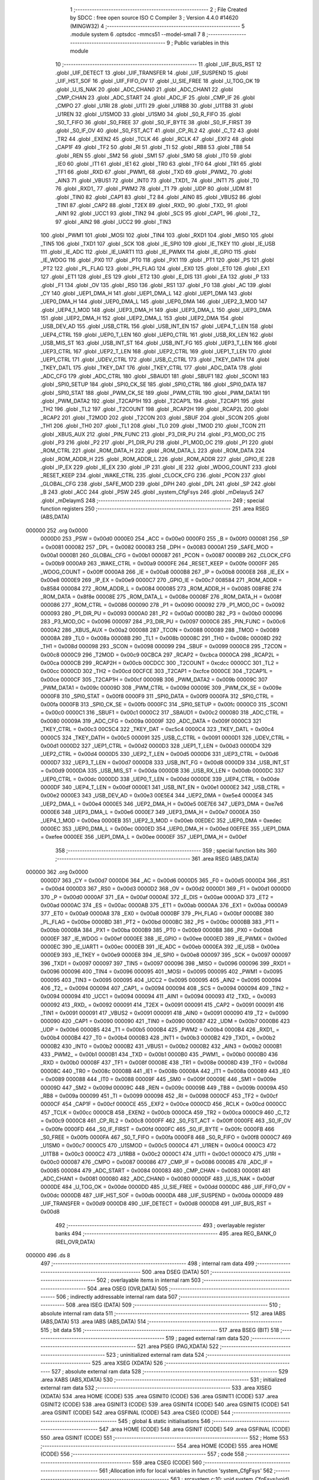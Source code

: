                                       1 ;--------------------------------------------------------
                                      2 ; File Created by SDCC : free open source ISO C Compiler 
                                      3 ; Version 4.4.0 #14620 (MINGW32)
                                      4 ;--------------------------------------------------------
                                      5 	.module system
                                      6 	.optsdcc -mmcs51 --model-small
                                      7 	
                                      8 ;--------------------------------------------------------
                                      9 ; Public variables in this module
                                     10 ;--------------------------------------------------------
                                     11 	.globl _UIF_BUS_RST
                                     12 	.globl _UIF_DETECT
                                     13 	.globl _UIF_TRANSFER
                                     14 	.globl _UIF_SUSPEND
                                     15 	.globl _UIF_HST_SOF
                                     16 	.globl _UIF_FIFO_OV
                                     17 	.globl _U_SIE_FREE
                                     18 	.globl _U_TOG_OK
                                     19 	.globl _U_IS_NAK
                                     20 	.globl _ADC_CHAN0
                                     21 	.globl _ADC_CHAN1
                                     22 	.globl _CMP_CHAN
                                     23 	.globl _ADC_START
                                     24 	.globl _ADC_IF
                                     25 	.globl _CMP_IF
                                     26 	.globl _CMPO
                                     27 	.globl _U1RI
                                     28 	.globl _U1TI
                                     29 	.globl _U1RB8
                                     30 	.globl _U1TB8
                                     31 	.globl _U1REN
                                     32 	.globl _U1SMOD
                                     33 	.globl _U1SM0
                                     34 	.globl _S0_R_FIFO
                                     35 	.globl _S0_T_FIFO
                                     36 	.globl _S0_FREE
                                     37 	.globl _S0_IF_BYTE
                                     38 	.globl _S0_IF_FIRST
                                     39 	.globl _S0_IF_OV
                                     40 	.globl _S0_FST_ACT
                                     41 	.globl _CP_RL2
                                     42 	.globl _C_T2
                                     43 	.globl _TR2
                                     44 	.globl _EXEN2
                                     45 	.globl _TCLK
                                     46 	.globl _RCLK
                                     47 	.globl _EXF2
                                     48 	.globl _CAP1F
                                     49 	.globl _TF2
                                     50 	.globl _RI
                                     51 	.globl _TI
                                     52 	.globl _RB8
                                     53 	.globl _TB8
                                     54 	.globl _REN
                                     55 	.globl _SM2
                                     56 	.globl _SM1
                                     57 	.globl _SM0
                                     58 	.globl _IT0
                                     59 	.globl _IE0
                                     60 	.globl _IT1
                                     61 	.globl _IE1
                                     62 	.globl _TR0
                                     63 	.globl _TF0
                                     64 	.globl _TR1
                                     65 	.globl _TF1
                                     66 	.globl _RXD
                                     67 	.globl _PWM1_
                                     68 	.globl _TXD
                                     69 	.globl _PWM2_
                                     70 	.globl _AIN3
                                     71 	.globl _VBUS1
                                     72 	.globl _INT0
                                     73 	.globl _TXD1_
                                     74 	.globl _INT1
                                     75 	.globl _T0
                                     76 	.globl _RXD1_
                                     77 	.globl _PWM2
                                     78 	.globl _T1
                                     79 	.globl _UDP
                                     80 	.globl _UDM
                                     81 	.globl _TIN0
                                     82 	.globl _CAP1
                                     83 	.globl _T2
                                     84 	.globl _AIN0
                                     85 	.globl _VBUS2
                                     86 	.globl _TIN1
                                     87 	.globl _CAP2
                                     88 	.globl _T2EX
                                     89 	.globl _RXD_
                                     90 	.globl _TXD_
                                     91 	.globl _AIN1
                                     92 	.globl _UCC1
                                     93 	.globl _TIN2
                                     94 	.globl _SCS
                                     95 	.globl _CAP1_
                                     96 	.globl _T2_
                                     97 	.globl _AIN2
                                     98 	.globl _UCC2
                                     99 	.globl _TIN3
                                    100 	.globl _PWM1
                                    101 	.globl _MOSI
                                    102 	.globl _TIN4
                                    103 	.globl _RXD1
                                    104 	.globl _MISO
                                    105 	.globl _TIN5
                                    106 	.globl _TXD1
                                    107 	.globl _SCK
                                    108 	.globl _IE_SPI0
                                    109 	.globl _IE_TKEY
                                    110 	.globl _IE_USB
                                    111 	.globl _IE_ADC
                                    112 	.globl _IE_UART1
                                    113 	.globl _IE_PWMX
                                    114 	.globl _IE_GPIO
                                    115 	.globl _IE_WDOG
                                    116 	.globl _PX0
                                    117 	.globl _PT0
                                    118 	.globl _PX1
                                    119 	.globl _PT1
                                    120 	.globl _PS
                                    121 	.globl _PT2
                                    122 	.globl _PL_FLAG
                                    123 	.globl _PH_FLAG
                                    124 	.globl _EX0
                                    125 	.globl _ET0
                                    126 	.globl _EX1
                                    127 	.globl _ET1
                                    128 	.globl _ES
                                    129 	.globl _ET2
                                    130 	.globl _E_DIS
                                    131 	.globl _EA
                                    132 	.globl _P
                                    133 	.globl _F1
                                    134 	.globl _OV
                                    135 	.globl _RS0
                                    136 	.globl _RS1
                                    137 	.globl _F0
                                    138 	.globl _AC
                                    139 	.globl _CY
                                    140 	.globl _UEP1_DMA_H
                                    141 	.globl _UEP1_DMA_L
                                    142 	.globl _UEP1_DMA
                                    143 	.globl _UEP0_DMA_H
                                    144 	.globl _UEP0_DMA_L
                                    145 	.globl _UEP0_DMA
                                    146 	.globl _UEP2_3_MOD
                                    147 	.globl _UEP4_1_MOD
                                    148 	.globl _UEP3_DMA_H
                                    149 	.globl _UEP3_DMA_L
                                    150 	.globl _UEP3_DMA
                                    151 	.globl _UEP2_DMA_H
                                    152 	.globl _UEP2_DMA_L
                                    153 	.globl _UEP2_DMA
                                    154 	.globl _USB_DEV_AD
                                    155 	.globl _USB_CTRL
                                    156 	.globl _USB_INT_EN
                                    157 	.globl _UEP4_T_LEN
                                    158 	.globl _UEP4_CTRL
                                    159 	.globl _UEP0_T_LEN
                                    160 	.globl _UEP0_CTRL
                                    161 	.globl _USB_RX_LEN
                                    162 	.globl _USB_MIS_ST
                                    163 	.globl _USB_INT_ST
                                    164 	.globl _USB_INT_FG
                                    165 	.globl _UEP3_T_LEN
                                    166 	.globl _UEP3_CTRL
                                    167 	.globl _UEP2_T_LEN
                                    168 	.globl _UEP2_CTRL
                                    169 	.globl _UEP1_T_LEN
                                    170 	.globl _UEP1_CTRL
                                    171 	.globl _UDEV_CTRL
                                    172 	.globl _USB_C_CTRL
                                    173 	.globl _TKEY_DATH
                                    174 	.globl _TKEY_DATL
                                    175 	.globl _TKEY_DAT
                                    176 	.globl _TKEY_CTRL
                                    177 	.globl _ADC_DATA
                                    178 	.globl _ADC_CFG
                                    179 	.globl _ADC_CTRL
                                    180 	.globl _SBAUD1
                                    181 	.globl _SBUF1
                                    182 	.globl _SCON1
                                    183 	.globl _SPI0_SETUP
                                    184 	.globl _SPI0_CK_SE
                                    185 	.globl _SPI0_CTRL
                                    186 	.globl _SPI0_DATA
                                    187 	.globl _SPI0_STAT
                                    188 	.globl _PWM_CK_SE
                                    189 	.globl _PWM_CTRL
                                    190 	.globl _PWM_DATA1
                                    191 	.globl _PWM_DATA2
                                    192 	.globl _T2CAP1H
                                    193 	.globl _T2CAP1L
                                    194 	.globl _T2CAP1
                                    195 	.globl _TH2
                                    196 	.globl _TL2
                                    197 	.globl _T2COUNT
                                    198 	.globl _RCAP2H
                                    199 	.globl _RCAP2L
                                    200 	.globl _RCAP2
                                    201 	.globl _T2MOD
                                    202 	.globl _T2CON
                                    203 	.globl _SBUF
                                    204 	.globl _SCON
                                    205 	.globl _TH1
                                    206 	.globl _TH0
                                    207 	.globl _TL1
                                    208 	.globl _TL0
                                    209 	.globl _TMOD
                                    210 	.globl _TCON
                                    211 	.globl _XBUS_AUX
                                    212 	.globl _PIN_FUNC
                                    213 	.globl _P3_DIR_PU
                                    214 	.globl _P3_MOD_OC
                                    215 	.globl _P3
                                    216 	.globl _P2
                                    217 	.globl _P1_DIR_PU
                                    218 	.globl _P1_MOD_OC
                                    219 	.globl _P1
                                    220 	.globl _ROM_CTRL
                                    221 	.globl _ROM_DATA_H
                                    222 	.globl _ROM_DATA_L
                                    223 	.globl _ROM_DATA
                                    224 	.globl _ROM_ADDR_H
                                    225 	.globl _ROM_ADDR_L
                                    226 	.globl _ROM_ADDR
                                    227 	.globl _GPIO_IE
                                    228 	.globl _IP_EX
                                    229 	.globl _IE_EX
                                    230 	.globl _IP
                                    231 	.globl _IE
                                    232 	.globl _WDOG_COUNT
                                    233 	.globl _RESET_KEEP
                                    234 	.globl _WAKE_CTRL
                                    235 	.globl _CLOCK_CFG
                                    236 	.globl _PCON
                                    237 	.globl _GLOBAL_CFG
                                    238 	.globl _SAFE_MOD
                                    239 	.globl _DPH
                                    240 	.globl _DPL
                                    241 	.globl _SP
                                    242 	.globl _B
                                    243 	.globl _ACC
                                    244 	.globl _PSW
                                    245 	.globl _system_CfgFsys
                                    246 	.globl _mDelayuS
                                    247 	.globl _mDelaymS
                                    248 ;--------------------------------------------------------
                                    249 ; special function registers
                                    250 ;--------------------------------------------------------
                                    251 	.area RSEG    (ABS,DATA)
      000000                        252 	.org 0x0000
                           0000D0   253 _PSW	=	0x00d0
                           0000E0   254 _ACC	=	0x00e0
                           0000F0   255 _B	=	0x00f0
                           000081   256 _SP	=	0x0081
                           000082   257 _DPL	=	0x0082
                           000083   258 _DPH	=	0x0083
                           0000A1   259 _SAFE_MOD	=	0x00a1
                           0000B1   260 _GLOBAL_CFG	=	0x00b1
                           000087   261 _PCON	=	0x0087
                           0000B9   262 _CLOCK_CFG	=	0x00b9
                           0000A9   263 _WAKE_CTRL	=	0x00a9
                           0000FE   264 _RESET_KEEP	=	0x00fe
                           0000FF   265 _WDOG_COUNT	=	0x00ff
                           0000A8   266 _IE	=	0x00a8
                           0000B8   267 _IP	=	0x00b8
                           0000E8   268 _IE_EX	=	0x00e8
                           0000E9   269 _IP_EX	=	0x00e9
                           0000C7   270 _GPIO_IE	=	0x00c7
                           008584   271 _ROM_ADDR	=	0x8584
                           000084   272 _ROM_ADDR_L	=	0x0084
                           000085   273 _ROM_ADDR_H	=	0x0085
                           008F8E   274 _ROM_DATA	=	0x8f8e
                           00008E   275 _ROM_DATA_L	=	0x008e
                           00008F   276 _ROM_DATA_H	=	0x008f
                           000086   277 _ROM_CTRL	=	0x0086
                           000090   278 _P1	=	0x0090
                           000092   279 _P1_MOD_OC	=	0x0092
                           000093   280 _P1_DIR_PU	=	0x0093
                           0000A0   281 _P2	=	0x00a0
                           0000B0   282 _P3	=	0x00b0
                           000096   283 _P3_MOD_OC	=	0x0096
                           000097   284 _P3_DIR_PU	=	0x0097
                           0000C6   285 _PIN_FUNC	=	0x00c6
                           0000A2   286 _XBUS_AUX	=	0x00a2
                           000088   287 _TCON	=	0x0088
                           000089   288 _TMOD	=	0x0089
                           00008A   289 _TL0	=	0x008a
                           00008B   290 _TL1	=	0x008b
                           00008C   291 _TH0	=	0x008c
                           00008D   292 _TH1	=	0x008d
                           000098   293 _SCON	=	0x0098
                           000099   294 _SBUF	=	0x0099
                           0000C8   295 _T2CON	=	0x00c8
                           0000C9   296 _T2MOD	=	0x00c9
                           00CBCA   297 _RCAP2	=	0xcbca
                           0000CA   298 _RCAP2L	=	0x00ca
                           0000CB   299 _RCAP2H	=	0x00cb
                           00CDCC   300 _T2COUNT	=	0xcdcc
                           0000CC   301 _TL2	=	0x00cc
                           0000CD   302 _TH2	=	0x00cd
                           00CFCE   303 _T2CAP1	=	0xcfce
                           0000CE   304 _T2CAP1L	=	0x00ce
                           0000CF   305 _T2CAP1H	=	0x00cf
                           00009B   306 _PWM_DATA2	=	0x009b
                           00009C   307 _PWM_DATA1	=	0x009c
                           00009D   308 _PWM_CTRL	=	0x009d
                           00009E   309 _PWM_CK_SE	=	0x009e
                           0000F8   310 _SPI0_STAT	=	0x00f8
                           0000F9   311 _SPI0_DATA	=	0x00f9
                           0000FA   312 _SPI0_CTRL	=	0x00fa
                           0000FB   313 _SPI0_CK_SE	=	0x00fb
                           0000FC   314 _SPI0_SETUP	=	0x00fc
                           0000C0   315 _SCON1	=	0x00c0
                           0000C1   316 _SBUF1	=	0x00c1
                           0000C2   317 _SBAUD1	=	0x00c2
                           000080   318 _ADC_CTRL	=	0x0080
                           00009A   319 _ADC_CFG	=	0x009a
                           00009F   320 _ADC_DATA	=	0x009f
                           0000C3   321 _TKEY_CTRL	=	0x00c3
                           00C5C4   322 _TKEY_DAT	=	0xc5c4
                           0000C4   323 _TKEY_DATL	=	0x00c4
                           0000C5   324 _TKEY_DATH	=	0x00c5
                           000091   325 _USB_C_CTRL	=	0x0091
                           0000D1   326 _UDEV_CTRL	=	0x00d1
                           0000D2   327 _UEP1_CTRL	=	0x00d2
                           0000D3   328 _UEP1_T_LEN	=	0x00d3
                           0000D4   329 _UEP2_CTRL	=	0x00d4
                           0000D5   330 _UEP2_T_LEN	=	0x00d5
                           0000D6   331 _UEP3_CTRL	=	0x00d6
                           0000D7   332 _UEP3_T_LEN	=	0x00d7
                           0000D8   333 _USB_INT_FG	=	0x00d8
                           0000D9   334 _USB_INT_ST	=	0x00d9
                           0000DA   335 _USB_MIS_ST	=	0x00da
                           0000DB   336 _USB_RX_LEN	=	0x00db
                           0000DC   337 _UEP0_CTRL	=	0x00dc
                           0000DD   338 _UEP0_T_LEN	=	0x00dd
                           0000DE   339 _UEP4_CTRL	=	0x00de
                           0000DF   340 _UEP4_T_LEN	=	0x00df
                           0000E1   341 _USB_INT_EN	=	0x00e1
                           0000E2   342 _USB_CTRL	=	0x00e2
                           0000E3   343 _USB_DEV_AD	=	0x00e3
                           00E5E4   344 _UEP2_DMA	=	0xe5e4
                           0000E4   345 _UEP2_DMA_L	=	0x00e4
                           0000E5   346 _UEP2_DMA_H	=	0x00e5
                           00E7E6   347 _UEP3_DMA	=	0xe7e6
                           0000E6   348 _UEP3_DMA_L	=	0x00e6
                           0000E7   349 _UEP3_DMA_H	=	0x00e7
                           0000EA   350 _UEP4_1_MOD	=	0x00ea
                           0000EB   351 _UEP2_3_MOD	=	0x00eb
                           00EDEC   352 _UEP0_DMA	=	0xedec
                           0000EC   353 _UEP0_DMA_L	=	0x00ec
                           0000ED   354 _UEP0_DMA_H	=	0x00ed
                           00EFEE   355 _UEP1_DMA	=	0xefee
                           0000EE   356 _UEP1_DMA_L	=	0x00ee
                           0000EF   357 _UEP1_DMA_H	=	0x00ef
                                    358 ;--------------------------------------------------------
                                    359 ; special function bits
                                    360 ;--------------------------------------------------------
                                    361 	.area RSEG    (ABS,DATA)
      000000                        362 	.org 0x0000
                           0000D7   363 _CY	=	0x00d7
                           0000D6   364 _AC	=	0x00d6
                           0000D5   365 _F0	=	0x00d5
                           0000D4   366 _RS1	=	0x00d4
                           0000D3   367 _RS0	=	0x00d3
                           0000D2   368 _OV	=	0x00d2
                           0000D1   369 _F1	=	0x00d1
                           0000D0   370 _P	=	0x00d0
                           0000AF   371 _EA	=	0x00af
                           0000AE   372 _E_DIS	=	0x00ae
                           0000AD   373 _ET2	=	0x00ad
                           0000AC   374 _ES	=	0x00ac
                           0000AB   375 _ET1	=	0x00ab
                           0000AA   376 _EX1	=	0x00aa
                           0000A9   377 _ET0	=	0x00a9
                           0000A8   378 _EX0	=	0x00a8
                           0000BF   379 _PH_FLAG	=	0x00bf
                           0000BE   380 _PL_FLAG	=	0x00be
                           0000BD   381 _PT2	=	0x00bd
                           0000BC   382 _PS	=	0x00bc
                           0000BB   383 _PT1	=	0x00bb
                           0000BA   384 _PX1	=	0x00ba
                           0000B9   385 _PT0	=	0x00b9
                           0000B8   386 _PX0	=	0x00b8
                           0000EF   387 _IE_WDOG	=	0x00ef
                           0000EE   388 _IE_GPIO	=	0x00ee
                           0000ED   389 _IE_PWMX	=	0x00ed
                           0000EC   390 _IE_UART1	=	0x00ec
                           0000EB   391 _IE_ADC	=	0x00eb
                           0000EA   392 _IE_USB	=	0x00ea
                           0000E9   393 _IE_TKEY	=	0x00e9
                           0000E8   394 _IE_SPI0	=	0x00e8
                           000097   395 _SCK	=	0x0097
                           000097   396 _TXD1	=	0x0097
                           000097   397 _TIN5	=	0x0097
                           000096   398 _MISO	=	0x0096
                           000096   399 _RXD1	=	0x0096
                           000096   400 _TIN4	=	0x0096
                           000095   401 _MOSI	=	0x0095
                           000095   402 _PWM1	=	0x0095
                           000095   403 _TIN3	=	0x0095
                           000095   404 _UCC2	=	0x0095
                           000095   405 _AIN2	=	0x0095
                           000094   406 _T2_	=	0x0094
                           000094   407 _CAP1_	=	0x0094
                           000094   408 _SCS	=	0x0094
                           000094   409 _TIN2	=	0x0094
                           000094   410 _UCC1	=	0x0094
                           000094   411 _AIN1	=	0x0094
                           000093   412 _TXD_	=	0x0093
                           000092   413 _RXD_	=	0x0092
                           000091   414 _T2EX	=	0x0091
                           000091   415 _CAP2	=	0x0091
                           000091   416 _TIN1	=	0x0091
                           000091   417 _VBUS2	=	0x0091
                           000091   418 _AIN0	=	0x0091
                           000090   419 _T2	=	0x0090
                           000090   420 _CAP1	=	0x0090
                           000090   421 _TIN0	=	0x0090
                           0000B7   422 _UDM	=	0x00b7
                           0000B6   423 _UDP	=	0x00b6
                           0000B5   424 _T1	=	0x00b5
                           0000B4   425 _PWM2	=	0x00b4
                           0000B4   426 _RXD1_	=	0x00b4
                           0000B4   427 _T0	=	0x00b4
                           0000B3   428 _INT1	=	0x00b3
                           0000B2   429 _TXD1_	=	0x00b2
                           0000B2   430 _INT0	=	0x00b2
                           0000B2   431 _VBUS1	=	0x00b2
                           0000B2   432 _AIN3	=	0x00b2
                           0000B1   433 _PWM2_	=	0x00b1
                           0000B1   434 _TXD	=	0x00b1
                           0000B0   435 _PWM1_	=	0x00b0
                           0000B0   436 _RXD	=	0x00b0
                           00008F   437 _TF1	=	0x008f
                           00008E   438 _TR1	=	0x008e
                           00008D   439 _TF0	=	0x008d
                           00008C   440 _TR0	=	0x008c
                           00008B   441 _IE1	=	0x008b
                           00008A   442 _IT1	=	0x008a
                           000089   443 _IE0	=	0x0089
                           000088   444 _IT0	=	0x0088
                           00009F   445 _SM0	=	0x009f
                           00009E   446 _SM1	=	0x009e
                           00009D   447 _SM2	=	0x009d
                           00009C   448 _REN	=	0x009c
                           00009B   449 _TB8	=	0x009b
                           00009A   450 _RB8	=	0x009a
                           000099   451 _TI	=	0x0099
                           000098   452 _RI	=	0x0098
                           0000CF   453 _TF2	=	0x00cf
                           0000CF   454 _CAP1F	=	0x00cf
                           0000CE   455 _EXF2	=	0x00ce
                           0000CD   456 _RCLK	=	0x00cd
                           0000CC   457 _TCLK	=	0x00cc
                           0000CB   458 _EXEN2	=	0x00cb
                           0000CA   459 _TR2	=	0x00ca
                           0000C9   460 _C_T2	=	0x00c9
                           0000C8   461 _CP_RL2	=	0x00c8
                           0000FF   462 _S0_FST_ACT	=	0x00ff
                           0000FE   463 _S0_IF_OV	=	0x00fe
                           0000FD   464 _S0_IF_FIRST	=	0x00fd
                           0000FC   465 _S0_IF_BYTE	=	0x00fc
                           0000FB   466 _S0_FREE	=	0x00fb
                           0000FA   467 _S0_T_FIFO	=	0x00fa
                           0000F8   468 _S0_R_FIFO	=	0x00f8
                           0000C7   469 _U1SM0	=	0x00c7
                           0000C5   470 _U1SMOD	=	0x00c5
                           0000C4   471 _U1REN	=	0x00c4
                           0000C3   472 _U1TB8	=	0x00c3
                           0000C2   473 _U1RB8	=	0x00c2
                           0000C1   474 _U1TI	=	0x00c1
                           0000C0   475 _U1RI	=	0x00c0
                           000087   476 _CMPO	=	0x0087
                           000086   477 _CMP_IF	=	0x0086
                           000085   478 _ADC_IF	=	0x0085
                           000084   479 _ADC_START	=	0x0084
                           000083   480 _CMP_CHAN	=	0x0083
                           000081   481 _ADC_CHAN1	=	0x0081
                           000080   482 _ADC_CHAN0	=	0x0080
                           0000DF   483 _U_IS_NAK	=	0x00df
                           0000DE   484 _U_TOG_OK	=	0x00de
                           0000DD   485 _U_SIE_FREE	=	0x00dd
                           0000DC   486 _UIF_FIFO_OV	=	0x00dc
                           0000DB   487 _UIF_HST_SOF	=	0x00db
                           0000DA   488 _UIF_SUSPEND	=	0x00da
                           0000D9   489 _UIF_TRANSFER	=	0x00d9
                           0000D8   490 _UIF_DETECT	=	0x00d8
                           0000D8   491 _UIF_BUS_RST	=	0x00d8
                                    492 ;--------------------------------------------------------
                                    493 ; overlayable register banks
                                    494 ;--------------------------------------------------------
                                    495 	.area REG_BANK_0	(REL,OVR,DATA)
      000000                        496 	.ds 8
                                    497 ;--------------------------------------------------------
                                    498 ; internal ram data
                                    499 ;--------------------------------------------------------
                                    500 	.area DSEG    (DATA)
                                    501 ;--------------------------------------------------------
                                    502 ; overlayable items in internal ram
                                    503 ;--------------------------------------------------------
                                    504 	.area	OSEG    (OVR,DATA)
                                    505 ;--------------------------------------------------------
                                    506 ; indirectly addressable internal ram data
                                    507 ;--------------------------------------------------------
                                    508 	.area ISEG    (DATA)
                                    509 ;--------------------------------------------------------
                                    510 ; absolute internal ram data
                                    511 ;--------------------------------------------------------
                                    512 	.area IABS    (ABS,DATA)
                                    513 	.area IABS    (ABS,DATA)
                                    514 ;--------------------------------------------------------
                                    515 ; bit data
                                    516 ;--------------------------------------------------------
                                    517 	.area BSEG    (BIT)
                                    518 ;--------------------------------------------------------
                                    519 ; paged external ram data
                                    520 ;--------------------------------------------------------
                                    521 	.area PSEG    (PAG,XDATA)
                                    522 ;--------------------------------------------------------
                                    523 ; uninitialized external ram data
                                    524 ;--------------------------------------------------------
                                    525 	.area XSEG    (XDATA)
                                    526 ;--------------------------------------------------------
                                    527 ; absolute external ram data
                                    528 ;--------------------------------------------------------
                                    529 	.area XABS    (ABS,XDATA)
                                    530 ;--------------------------------------------------------
                                    531 ; initialized external ram data
                                    532 ;--------------------------------------------------------
                                    533 	.area XISEG   (XDATA)
                                    534 	.area HOME    (CODE)
                                    535 	.area GSINIT0 (CODE)
                                    536 	.area GSINIT1 (CODE)
                                    537 	.area GSINIT2 (CODE)
                                    538 	.area GSINIT3 (CODE)
                                    539 	.area GSINIT4 (CODE)
                                    540 	.area GSINIT5 (CODE)
                                    541 	.area GSINIT  (CODE)
                                    542 	.area GSFINAL (CODE)
                                    543 	.area CSEG    (CODE)
                                    544 ;--------------------------------------------------------
                                    545 ; global & static initialisations
                                    546 ;--------------------------------------------------------
                                    547 	.area HOME    (CODE)
                                    548 	.area GSINIT  (CODE)
                                    549 	.area GSFINAL (CODE)
                                    550 	.area GSINIT  (CODE)
                                    551 ;--------------------------------------------------------
                                    552 ; Home
                                    553 ;--------------------------------------------------------
                                    554 	.area HOME    (CODE)
                                    555 	.area HOME    (CODE)
                                    556 ;--------------------------------------------------------
                                    557 ; code
                                    558 ;--------------------------------------------------------
                                    559 	.area CSEG    (CODE)
                                    560 ;------------------------------------------------------------
                                    561 ;Allocation info for local variables in function 'system_CfgFsys'
                                    562 ;------------------------------------------------------------
                                    563 ;	src\system.c:10: void system_CfgFsys(void)
                                    564 ;	-----------------------------------------
                                    565 ;	 function system_CfgFsys
                                    566 ;	-----------------------------------------
      000654                        567 _system_CfgFsys:
                           000007   568 	ar7 = 0x07
                           000006   569 	ar6 = 0x06
                           000005   570 	ar5 = 0x05
                           000004   571 	ar4 = 0x04
                           000003   572 	ar3 = 0x03
                           000002   573 	ar2 = 0x02
                           000001   574 	ar1 = 0x01
                           000000   575 	ar0 = 0x00
                                    576 ;	src\system.c:12: SAFE_MOD = 0x55;
      000654 75 A1 55         [24]  577 	mov	_SAFE_MOD,#0x55
                                    578 ;	src\system.c:13: SAFE_MOD = 0xAA;
      000657 75 A1 AA         [24]  579 	mov	_SAFE_MOD,#0xaa
                                    580 ;	src\system.c:20: CLOCK_CFG = CLOCK_CFG & ~MASK_SYS_CK_SEL | 0x05; // 16MHz
      00065A 74 F8            [12]  581 	mov	a,#0xf8
      00065C 55 B9            [12]  582 	anl	a,_CLOCK_CFG
      00065E 44 05            [12]  583 	orl	a,#0x05
      000660 F5 B9            [12]  584 	mov	_CLOCK_CFG,a
                                    585 ;	src\system.c:35: SAFE_MOD = 0x00;
      000662 75 A1 00         [24]  586 	mov	_SAFE_MOD,#0x00
                                    587 ;	src\system.c:36: }
      000665 22               [24]  588 	ret
                                    589 ;------------------------------------------------------------
                                    590 ;Allocation info for local variables in function 'mDelayuS'
                                    591 ;------------------------------------------------------------
                                    592 ;n                         Allocated to registers 
                                    593 ;------------------------------------------------------------
                                    594 ;	src\system.c:45: void mDelayuS(uint16_t n) // Delay in uS
                                    595 ;	-----------------------------------------
                                    596 ;	 function mDelayuS
                                    597 ;	-----------------------------------------
      000666                        598 _mDelayuS:
      000666 AE 82            [24]  599 	mov	r6, dpl
      000668 AF 83            [24]  600 	mov	r7, dph
                                    601 ;	src\system.c:58: while (n)
      00066A                        602 00101$:
      00066A EE               [12]  603 	mov	a,r6
      00066B 4F               [12]  604 	orl	a,r7
      00066C 60 0D            [24]  605 	jz	00104$
                                    606 ;	src\system.c:60: ++SAFE_MOD; // 2 Fsys cycles, for higher Fsys, add operation here
      00066E 05 A1            [12]  607 	inc	_SAFE_MOD
                                    608 ;	src\system.c:63: ++SAFE_MOD;
      000670 05 A1            [12]  609 	inc	_SAFE_MOD
                                    610 ;	src\system.c:66: ++SAFE_MOD;
      000672 05 A1            [12]  611 	inc	_SAFE_MOD
                                    612 ;	src\system.c:93: --n;
      000674 1E               [12]  613 	dec	r6
      000675 BE FF 01         [24]  614 	cjne	r6,#0xff,00120$
      000678 1F               [12]  615 	dec	r7
      000679                        616 00120$:
      000679 80 EF            [24]  617 	sjmp	00101$
      00067B                        618 00104$:
                                    619 ;	src\system.c:95: }
      00067B 22               [24]  620 	ret
                                    621 ;------------------------------------------------------------
                                    622 ;Allocation info for local variables in function 'mDelaymS'
                                    623 ;------------------------------------------------------------
                                    624 ;n                         Allocated to registers 
                                    625 ;------------------------------------------------------------
                                    626 ;	src\system.c:104: void mDelaymS(uint16_t n) // Delay in mS
                                    627 ;	-----------------------------------------
                                    628 ;	 function mDelaymS
                                    629 ;	-----------------------------------------
      00067C                        630 _mDelaymS:
      00067C AE 82            [24]  631 	mov	r6, dpl
      00067E AF 83            [24]  632 	mov	r7, dph
                                    633 ;	src\system.c:106: while (n)
      000680                        634 00101$:
      000680 EE               [12]  635 	mov	a,r6
      000681 4F               [12]  636 	orl	a,r7
      000682 60 15            [24]  637 	jz	00104$
                                    638 ;	src\system.c:114: mDelayuS(1000);
      000684 90 03 E8         [24]  639 	mov	dptr,#0x03e8
      000687 C0 07            [24]  640 	push	ar7
      000689 C0 06            [24]  641 	push	ar6
      00068B 12 06 66         [24]  642 	lcall	_mDelayuS
      00068E D0 06            [24]  643 	pop	ar6
      000690 D0 07            [24]  644 	pop	ar7
                                    645 ;	src\system.c:116: --n;
      000692 1E               [12]  646 	dec	r6
      000693 BE FF 01         [24]  647 	cjne	r6,#0xff,00120$
      000696 1F               [12]  648 	dec	r7
      000697                        649 00120$:
      000697 80 E7            [24]  650 	sjmp	00101$
      000699                        651 00104$:
                                    652 ;	src\system.c:118: }
      000699 22               [24]  653 	ret
                                    654 	.area CSEG    (CODE)
                                    655 	.area CONST   (CODE)
                                    656 	.area XINIT   (CODE)
                                    657 	.area CABS    (ABS,CODE)
